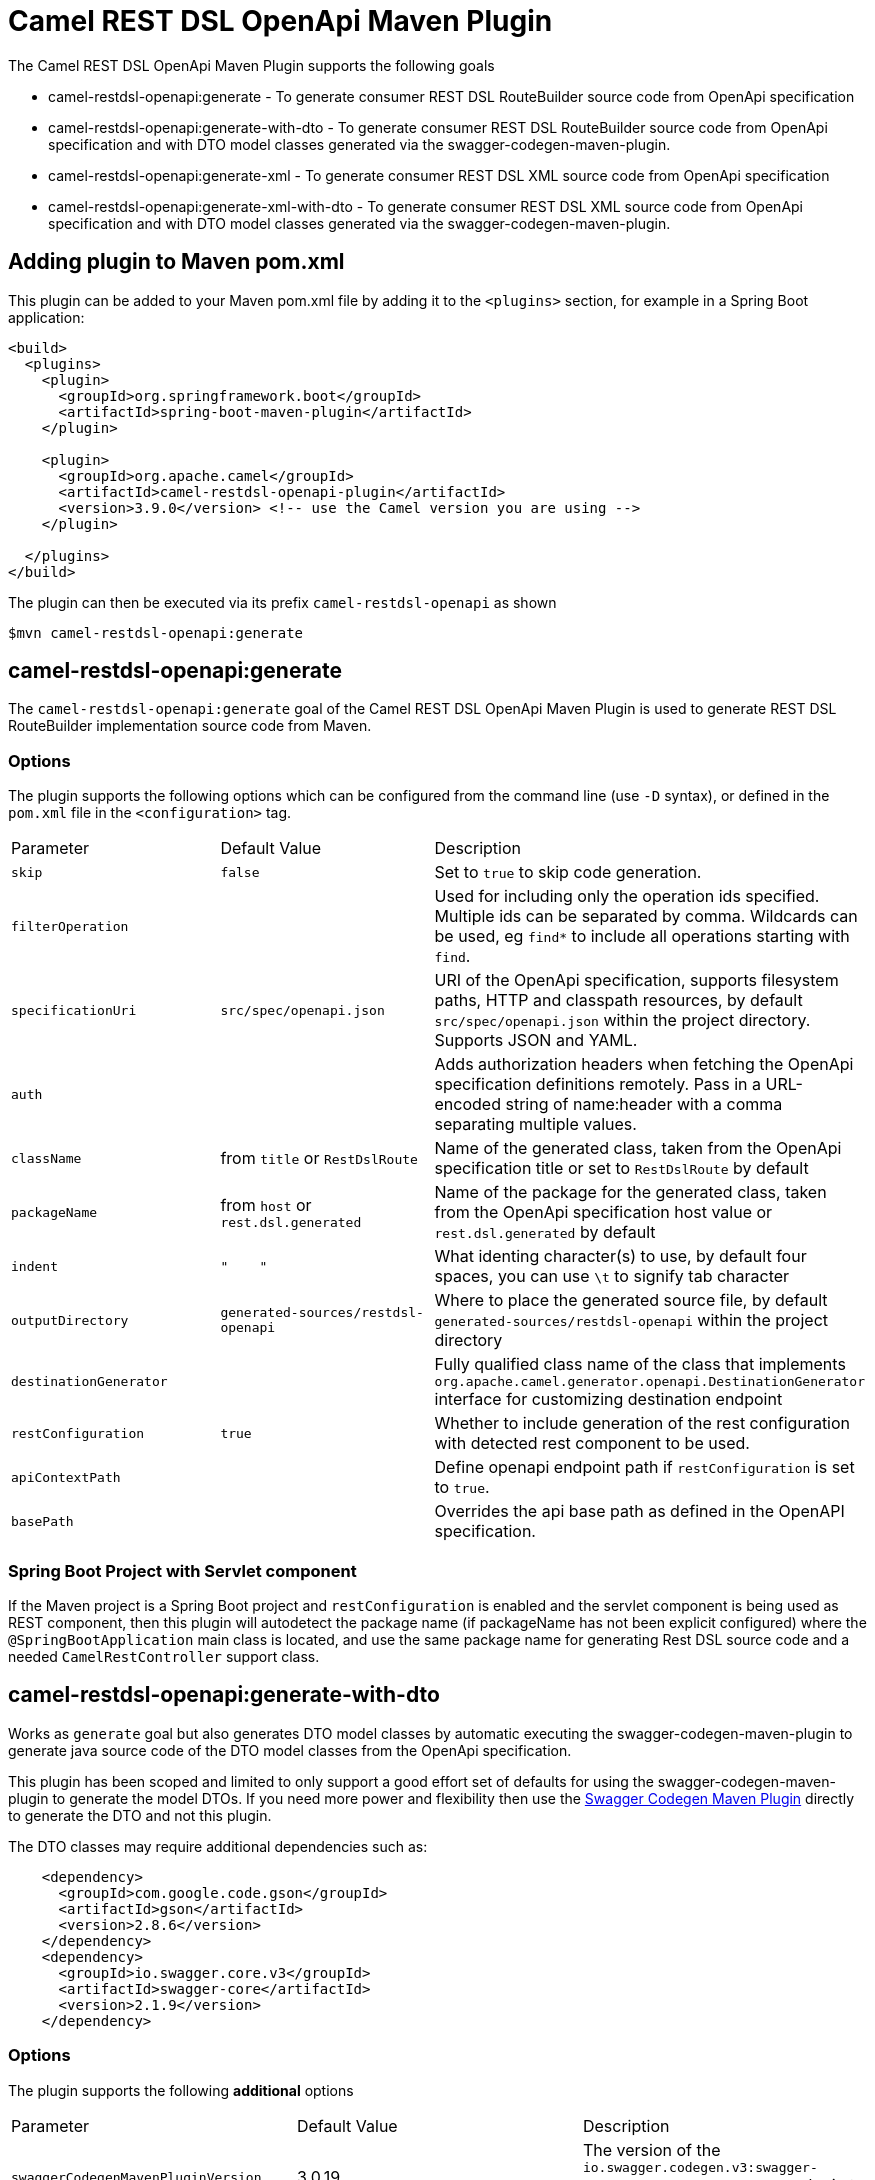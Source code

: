 = Camel REST DSL OpenApi Maven Plugin

The Camel REST DSL OpenApi Maven Plugin supports the following goals

 - camel-restdsl-openapi:generate - To generate consumer REST DSL
 RouteBuilder source code from OpenApi specification

 - camel-restdsl-openapi:generate-with-dto - To generate consumer REST DSL
 RouteBuilder source code from OpenApi specification and with DTO model
 classes generated via the swagger-codegen-maven-plugin.

 - camel-restdsl-openapi:generate-xml - To generate consumer REST DSL
 XML source code from OpenApi specification

 - camel-restdsl-openapi:generate-xml-with-dto - To generate consumer REST DSL
 XML source code from OpenApi specification  and with DTO model
 classes generated via the swagger-codegen-maven-plugin.

== Adding plugin to Maven pom.xml

This plugin can be added to your Maven pom.xml file by adding it to the `<plugins>` section,
for example in a Spring Boot application:

[source,xml]
----
<build>
  <plugins>
    <plugin>
      <groupId>org.springframework.boot</groupId>
      <artifactId>spring-boot-maven-plugin</artifactId>
    </plugin>

    <plugin>
      <groupId>org.apache.camel</groupId>
      <artifactId>camel-restdsl-openapi-plugin</artifactId>
      <version>3.9.0</version> <!-- use the Camel version you are using -->
    </plugin>

  </plugins>
</build>
----

The plugin can then be executed via its prefix `camel-restdsl-openapi` as shown

    $mvn camel-restdsl-openapi:generate

== camel-restdsl-openapi:generate

The `camel-restdsl-openapi:generate` goal of the Camel REST DSL
OpenApi Maven Plugin is used to generate REST DSL RouteBuilder
implementation source code from Maven.

=== Options

The plugin supports the following options which can be configured from
the command line (use `-D` syntax), or defined in the `pom.xml` file 
in the `<configuration>` tag.

|========================================
| Parameter | Default Value | Description
| `skip` | `false` | Set to `true` to skip code generation.
| `filterOperation` | | Used for including only the operation ids specified. Multiple ids can be separated by comma. Wildcards can be used, eg `find*` to include all operations starting with `find`.
| `specificationUri` | `src/spec/openapi.json` | URI of the OpenApi specification, supports filesystem paths, HTTP and classpath resources, by default `src/spec/openapi.json` within the project directory. Supports JSON and YAML.
| `auth` | | Adds authorization headers when fetching the OpenApi specification definitions remotely. Pass in a URL-encoded string of name:header with a comma separating multiple values.
| `className` | from `title` or `RestDslRoute` | Name of the generated class, taken from the OpenApi specification title or set to `RestDslRoute` by default
| `packageName` | from `host` or `rest.dsl.generated` | Name of the package for the generated class, taken from the OpenApi specification host value or `rest.dsl.generated` by default
| `indent` | `"&nbsp;&nbsp;&nbsp;&nbsp;"` | What identing character(s) to use, by default four spaces, you can use `\t` to signify tab character
| `outputDirectory` | `generated-sources/restdsl-openapi` | Where to place the generated source file, by default `generated-sources/restdsl-openapi` within the project directory
| `destinationGenerator` | | Fully qualified class name of the class that implements `org.apache.camel.generator.openapi.DestinationGenerator` interface for customizing destination endpoint
| `restConfiguration` | `true` | Whether to include generation of the rest configuration with detected rest component to be used. 
| `apiContextPath` | | Define openapi endpoint path if `restConfiguration` is set to `true`.
| `basePath` | | Overrides the api base path as defined in the OpenAPI specification. |
|========================================

=== Spring Boot Project with Servlet component

If the Maven project is a Spring Boot project and `restConfiguration` is enabled and the servlet component
is being used as REST component, then this plugin will autodetect the package name (if packageName has not been explicit configured)
 where the `@SpringBootApplication` main class is located, and use the same package name
 for generating Rest DSL source code and a needed `CamelRestController` support class.

== camel-restdsl-openapi:generate-with-dto

Works as `generate` goal but also generates DTO model classes by automatic executing
the swagger-codegen-maven-plugin to generate java source code of the DTO model classes
from the OpenApi specification.

This plugin has been scoped and limited to only support a good effort set of defaults for
using the swagger-codegen-maven-plugin to generate the model DTOs. If you need more power
and flexibility then use the https://github.com/swagger-api/swagger-codegen/tree/3.0.0/modules/swagger-codegen-maven-plugin[Swagger Codegen Maven Plugin]
directly to generate the DTO and not this plugin.

The DTO classes may require additional dependencies such as:
[source,xml]
----
    <dependency>
      <groupId>com.google.code.gson</groupId>
      <artifactId>gson</artifactId>
      <version>2.8.6</version>
    </dependency>
    <dependency>
      <groupId>io.swagger.core.v3</groupId>
      <artifactId>swagger-core</artifactId>
      <version>2.1.9</version>
    </dependency>
----

=== Options

The plugin supports the following *additional* options

|========================================
| Parameter | Default Value | Description
| `swaggerCodegenMavenPluginVersion` | 3.0.19 | The version of the `io.swagger.codegen.v3:swagger-codegen-maven-plugin` maven plugin to be used.
| `modelOutput` | | Target output path (default is ${project.build.directory}/generated-sources/openapi)
| `modelPackage` | `io.swagger.client.model` | The package to use for generated model objects/classes
| `modelNamePrefix` | | Sets the pre- or suffix for model classes and enums
| `modelNameSuffix` | | Sets the pre- or suffix for model classes and enums
| `modelWithXml` | false | Enable XML annotations inside the generated models (only works with libraries that provide support for JSON and XML)
| `configOptions` | | Pass a map of language-specific parameters to `swagger-codegen-maven-plugin`
|========================================


== camel-restdsl-openapi:generate-xml

The `camel-restdsl-openapi:generate-xml` goal of the Camel REST DSL
OpenApi Maven Plugin is used to generate REST DSL XML
implementation source code from Maven.

=== Options

The plugin supports the following options which can be configured from
the command line (use `-D` syntax), or defined in the `pom.xml` file
in the `<configuration>` tag.

|========================================
| Parameter | Default Value | Description
| `skip` | `false` | Set to `true` to skip code generation.
| `filterOperation` | | Used for including only the operation ids specified. Multiple ids can be separated by comma. Wildcards can be used, eg `find*` to include all operations starting with `find`.
| `specificationUri` | `src/spec/openapi.json` | URI of the OpenApi specification, supports filesystem paths, HTTP and classpath resources, by default `src/spec/openapi.json` within the project directory. Supports JSON and YAML.
| `auth` | | Adds authorization headers when fetching the OpenApi specification definitions remotely. Pass in a URL-encoded string of name:header with a comma separating multiple values.
| `outputDirectory` | `generated-sources/restdsl-openapi` | Where to place the generated source file, by default `generated-sources/restdsl-openapi` within the project directory
| `fileName` | `camel-rest.xml` | The name of the XML file as output.
| `blueprint` | `false` | If enabled generates OSGi Blueprint XML instead of Spring XML.
| `destinationGenerator` | | Fully qualified class name of the class that implements `org.apache.camel.generator.openapi.DestinationGenerator` interface for customizing destination endpoint
| `restConfiguration` | `true` | Whether to include generation of the rest configuration with detected rest component to be used.
| `apiContextPath` | | Define openapi endpoint path if `restConfiguration` is set to `true`.
| `basePath` | | Overrides the api base path as defined in the OpenAPI specification. |
|========================================

== camel-restdsl-openapi:generate-xml-with-dto

Works as `generate-xml` goal but also generates DTO model classes by automatic executing
the swagger-codegen-maven-plugin to generate java source code of the DTO model classes
from the OpenApi specification.

This plugin has been scoped and limited to only support a good effort set of defaults for
using the swagger-codegen-maven-plugin to generate the model DTOs. If you need more power
and flexibility then use the https://github.com/swagger-api/swagger-codegen/tree/master/modules/swagger-codegen-maven-plugin[Swagger Codegen Maven Plugin]
directly to generate the DTO and not this plugin.

The DTO classes may require additional dependencies such as:
[source,xml]
----
    <dependency>
      <groupId>com.google.code.gson</groupId>
      <artifactId>gson</artifactId>
      <version>2.8.6</version>
    </dependency>
    <dependency>
      <groupId>io.swagger.core.v3</groupId>
      <artifactId>swagger-core</artifactId>
      <version>2.1.9</version>
    </dependency>
----

=== Options

The plugin supports the following *additional* options

|========================================
| Parameter | Default Value | Description
| `swaggerCodegenMavenPluginVersion` | 3.0.25 | The version of the `io.swagger.codegen.v3:swagger-codegen-maven-plugin` maven plugin to be used.
| `modelOutput` | | Target output path (default is ${project.build.directory}/generated-sources/openapi)
| `modelPackage` | `io.swagger.client.model` | The package to use for generated model objects/classes
| `modelNamePrefix` | | Sets the pre- or suffix for model classes and enums
| `modelNameSuffix` | | Sets the pre- or suffix for model classes and enums
| `modelWithXml` | false | Enable XML annotations inside the generated models (only works with libraries that provide support for JSON and XML)
| `configOptions` | | Pass a map of language-specific parameters to `swagger-codegen-maven-plugin`
|========================================

